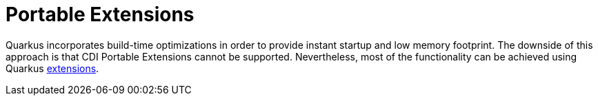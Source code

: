 [id="portable_{context}"]
= Portable Extensions

Quarkus incorporates build-time optimizations in order to provide instant startup and low memory footprint.
The downside of this approach is that CDI Portable Extensions cannot be supported.
Nevertheless, most of the functionality can be achieved using Quarkus link:writing-extensions[extensions].